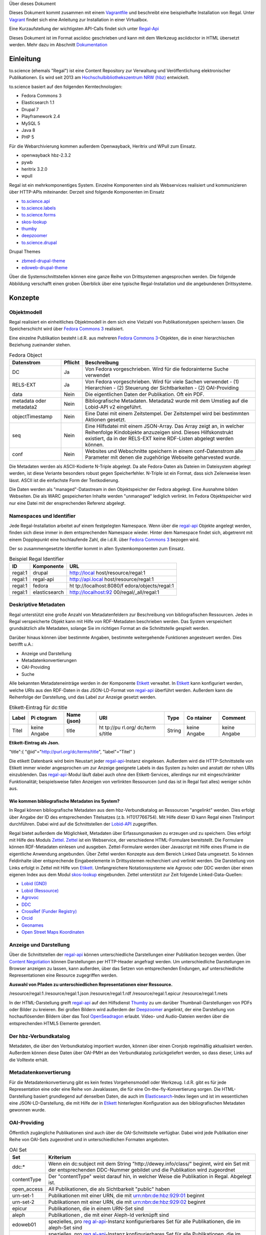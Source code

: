 Über dieses Dokument

Dieses Dokument kommt zusammen mit einem
`Vagrantfile <https://github.com/hbz/to.science/tree/master/vagrant/ubuntu-14.04>`__
und beschreibt eine beispielhafte Installation von Regal. Unter
`Vagrant <#_vagrant>`__ findet sich eine Anleitung zur Installation in
einer Virtualbox.

Eine Kurzaufstellung der wichtigsten API-Calls findet sich unter
`Regal-Api <./api.html>`__

Dieses Dokument ist im Format asciidoc geschrieben und kann mit dem
Werkzeug asciidoctor in HTML übersetzt werden. Mehr dazu im Abschnitt
`Dokumentation <#_dokumentation>`__

.. __einleitung:

Einleitung
==========

to.science (ehemals "Regal") ist eine Content Repository zur Verwaltung
und Veröffentlichung elektronischer Publikationen. Es wird seit 2013 am
`Hochschulbibliothekszentrum NRW (hbz) <https://hbz-nrw.de>`__
entwickelt.

to.science basiert auf den folgenden Kerntechnologien:

-  Fedora Commons 3

-  Elasticsearch 1.1

-  Drupal 7

-  Playframework 2.4

-  MySQL 5

-  Java 8

-  PHP 5

Für die Webarchivierung kommen außerdem Openwayback, Heritrix und WPull
zum Einsatz.

-  openwayback hbz-2.3.2

-  pywb

-  heritrix 3.2.0

-  wpull

Regal ist ein mehrkomponentiges System. Einzelne Komponenten sind als
Webservices realisiert und kommunizieren über HTTP-APIs miteinander.
Derzeit sind folgende Komponenten im Einsatz

-  `to.science.api <https://github.com/hbz/to.science.api>`__

-  `to.science.labels <https://github.com/hbz/to.science.labels>`__

-  `to.science.forms <https://github.com/hbz/to.science.forms>`__

-  `skos-lookup <https://github.com/hbz/skos-lookup>`__

-  `thumby <https://github.com/hbz/thumby>`__

-  `deepzoomer <https://github.com/hbz/DeepZoomService>`__

-  `to.science.drupal <https://github.com/hbz/to.science.drupal>`__

Drupal Themes

-  `zbmed-drupal-theme <https://github.com/edoweb/zbmed-drupal-theme>`__

-  `edoweb-drupal-theme <https://github.com/edoweb/edoweb-drupal-theme>`__

Über die Systemschnittstellen können eine ganze Reihe von Drittsystemen
angesprochen werden. Die folgende Abbildung verschafft einen groben
Überblick über eine typische Regal-Installation und die angebundenen
Drittsysteme.

.. figure:: ./resources/images/regal-arch-4.jpeg
   :alt: Typische Regal-Installation mit Drupal Frontend,
   Backendkomponenten und angebundenen Drittsytemen

   Typische Regal-Installation mit Drupal Frontend, Backendkomponenten
   und angebundenen Drittsytemen

.. __konzepte:

Konzepte
========

.. __objektmodell:

Objektmodell
------------

Regal realisiert ein einheitliches Objektmodell in dem sich eine
Vielzahl von Publikationstypen speichern lassen. Die Speicherschicht
wird über `Fedora Commons 3 <#_fedora_commons_3>`__ realisiert.

Eine einzelne Publikation besteht i.d.R. aus mehreren `Fedora Commons
3 <#_fedora_commons_3>`__-Objekten, die in einer hierarchischen
Beziehung zueinander stehen.

.. table:: Fedora Object

   +-----------------------+-----------------------+-----------------------+
   | Datenstrom            | Pflicht               | Beschreibung          |
   +=======================+=======================+=======================+
   | DC                    | Ja                    | Von Fedora            |
   |                       |                       | vorgeschrieben. Wird  |
   |                       |                       | für die fedorainterne |
   |                       |                       | Suche verwendet       |
   +-----------------------+-----------------------+-----------------------+
   | RELS-EXT              | Ja                    | Von Fedora            |
   |                       |                       | vorgeschrieben. Wird  |
   |                       |                       | für viele Sachen      |
   |                       |                       | verwendet - (1)       |
   |                       |                       | Hierarchien - (2)     |
   |                       |                       | Steuerung der         |
   |                       |                       | Sichtbarkeiten - (2)  |
   |                       |                       | OAI-Providing         |
   +-----------------------+-----------------------+-----------------------+
   | data                  | Nein                  | Die eigentlichen      |
   |                       |                       | Daten der             |
   |                       |                       | Publikation. Oft ein  |
   |                       |                       | PDF.                  |
   +-----------------------+-----------------------+-----------------------+
   | metadata oder         | Nein                  | Bibliografische       |
   | metadata2             |                       | Metadaten. Metadata2  |
   |                       |                       | wurde mit dem Umstieg |
   |                       |                       | auf die Lobid-API v2  |
   |                       |                       | eingeführt.           |
   +-----------------------+-----------------------+-----------------------+
   | objectTimestamp       | Nein                  | Eine Datei mit einem  |
   |                       |                       | Zeitstempel. Der      |
   |                       |                       | Zeitstempel wird bei  |
   |                       |                       | bestimmten Aktionen   |
   |                       |                       | gesetzt.              |
   +-----------------------+-----------------------+-----------------------+
   | seq                   | Nein                  | Eine Hilfsdatei mit   |
   |                       |                       | einem JSON-Array. Das |
   |                       |                       | Array zeigt an, in    |
   |                       |                       | welcher Reihenfolge   |
   |                       |                       | Kindobjekte           |
   |                       |                       | anzuzeigen sind.      |
   |                       |                       | Dieses Hilfskonstrukt |
   |                       |                       | existiert, da in der  |
   |                       |                       | RELS-EXT keine        |
   |                       |                       | RDF-Listen abgelegt   |
   |                       |                       | werden können.        |
   +-----------------------+-----------------------+-----------------------+
   | conf                  | Nein                  | Websites und          |
   |                       |                       | Webschnitte speichern |
   |                       |                       | in einem              |
   |                       |                       | conf-Datenstrom alle  |
   |                       |                       | Parameter mit denen   |
   |                       |                       | die zugehörige        |
   |                       |                       | Webseite geharvested  |
   |                       |                       | wurde.                |
   +-----------------------+-----------------------+-----------------------+

Die Metadaten werden als ASCII-Kodierte N-Triple abgelegt. Da alle
Fedora-Daten als Dateien im Dateisystem abgelegt werden, ist diese
Veriante besonders robust gegen Speicherfehler. N-Triple ist ein Format,
dass sich Zeilenweise lesen lässt. ASCII ist die einfachste Form der
Textkodierung.

Die Daten werden als "managed"-Datastream in den Objektspeicher der
Fedora abgelegt. Eine Ausnahme bilden Webseiten. Die als WARC
gespeicherten Inhalte werden "unmanaged" lediglich verlinkt. Im Fedora
Objektspeicher wird nur eine Datei mit der ensprechenden Referenz
abgelegt.

.. __namespaces_und_identifier:

Namespaces und Identifier
-------------------------

Jede Regal-Installation arbeitet auf einem festgelegten Namespace. Wenn
über die `regal-api <#_regal_api_2>`__ Objekte angelegt werden, finden
sich diese immer in dem entsprechenden Namespace wieder. Hinter dem
Namespace findet sich, abgetrennt mit einem Dopplepunkt eine
hochlaufende Zahl, die i.d.R. über `Fedora Commons
3 <#_fedora_commons_3>`__ bezogen wird.

Der so zusammengesetzte Identifier kommt in allen Systemkomponenten zum
Einsatz.

.. table:: Beispiel Regal Identifier

   +-----------------------+-----------------------+-----------------------+
   | ID                    | Komponente            | URL                   |
   +=======================+=======================+=======================+
   | regal:1               | drupal                | http://local          |
   |                       |                       | host/resource/regal:1 |
   +-----------------------+-----------------------+-----------------------+
   | regal:1               | regal-api             | http://api.local      |
   |                       |                       | host/resource/regal:1 |
   +-----------------------+-----------------------+-----------------------+
   | regal:1               | fedora                | ht                    |
   |                       |                       | tp://localhost:8080/f |
   |                       |                       | edora/objects/regal:1 |
   +-----------------------+-----------------------+-----------------------+
   | regal:1               | elasticsearch         | http://localhost:92   |
   |                       |                       | 00/regal/_all/regal:1 |
   +-----------------------+-----------------------+-----------------------+

.. __deskriptive_metadaten:

Deskriptive Metadaten
---------------------

Regal unterstützt eine große Anzahl von Metadatenfeldern zur
Beschreibung von bibliografischen Ressourcen. Jedes in Regal
verspeicherte Objekt kann mit Hilfe von RDF-Metadaten beschrieben
werden. Das System verspeichert grundsätzlich alle Metadaten, solange
Sie im richtigen Format an die Schnittstelle gespielt werden.

Darüber hinaus können über bestimmte Angaben, bestimmte weitergehende
Funktionen angesteuert werden. Dies betrifft u.A.:

-  Anzeige und Darstellung

-  Metadatenkonvertierungen

-  OAI-Providing

-  Suche

Alle bekannten Metadateneinträge werden in der Komponente
`Etikett <#_etikett>`__ verwaltet. In `Etikett <#_etikett>`__ kann
konfiguriert werden, welche URIs aus den RDF-Daten in das JSON-LD-Format
von `regal-api <#_regal_api_2>`__ überführt werden. Außerdem kann die
Reihenfolge der Darstellung, und das Label zur Anzeige gesetzt werden.

.. table:: Etikett-Eintrag für dc:title

   +---------+---------+---------+---------+---------+---------+---------+
   | Label   | Pi      | Name    | URI     | Type    | Co      | Comment |
   |         | ctogram | (json)  |         |         | ntainer |         |
   +=========+=========+=========+=========+=========+=========+=========+
   | Titel   | keine   | title   | ht      | String  | keine   | keine   |
   |         | Angabe  |         | tp://pu |         | Angabe  | Angabe  |
   |         |         |         | rl.org/ |         |         |         |
   |         |         |         | dc/term |         |         |         |
   |         |         |         | s/title |         |         |         |
   +---------+---------+---------+---------+---------+---------+---------+

**Etikett-Eintrag als Json.**

"title":{ "@id"="http://purl.org/dc/terms/title", "label"="Titel" }

Die etikett Datenbank wird beim Neustart jeder
`regal-api <#_regal_api_2>`__-Instanz eingelesen. Außerdem wird die
HTTP-Schnittstelle von Etikett immer wieder angesprochen um zur Anzeige
geeignete Labels in das System zu holen und anstatt der rohen URIs
einzublenden. Das `regal-api <#_regal_api_2>`__-Modul läuft dabei auch
ohne den Etikett-Services, allerdings nur mit eingeschränkter
Funktionalität; beispielsweise fallen Anzeigen von verlinkten Ressourcen
(und das ist in Regal fast alles) weniger schön aus.

.. __wie_kommen_bibliografische_metadaten_ins_system:

Wie kommen bibliografische Metadaten ins System?
~~~~~~~~~~~~~~~~~~~~~~~~~~~~~~~~~~~~~~~~~~~~~~~~

In Regal können bibliografische Metadaten aus dem hbz-Verbundkatalog an
Ressourcen "angelinkt" werden. Dies erfolgt über Angabe der ID des
entsprechenden Titelsatzes (z.b. HT017766754). Mit Hilfe dieser ID kann
Regal einen Titelimport durchführen. Dabei wird auf die Schnittstellen
der `Lobid-API <https://lobid.org>`__ zugegriffen.

Regal bietet außerdem die Möglichkeit, Metadaten über Erfassungsmasken
zu erzeugen und zu speichern. Dies erfolgt mit Hilfe des Moduls
`Zettel <#_zettel>`__. `Zettel <#_zettel>`__ ist ein Webservice, der
verschiedene HTML-Formulare bereitstellt. Die Formulare können
RDF-Metadaten einlesen und ausgeben. Zettel-Formulare werden über
Javascript mit Hilfe eines IFrame in die eigentliche Anwendung
angebunden. Über Zettel werden Konzepte aus dem Bereich Linked Data
umgesetzt. So können Feldinhalte über entsprechende Eingabeelemente in
Drittsystemen recherchiert und verlinkt werden. Die Darstellung von
Links erfolgt in Zettel mit Hilfe von `Etikett <#_etikett>`__.
Umfangreichere Notationssysteme wie Agrovoc oder DDC werden über einen
eigenen Index aus dem Modul `skos-lookup <#_skos_lookup>`__ eingebunden.
Zettel unterstützt zur Zeit folgende Linked-Data-Quellen:

-  `Lobid (GND) <https://lobid.org/gnd>`__

-  `Lobid (Ressource) <https://lobid.org/resources>`__

-  `Agrovoc <http://aims.fao.org/vest-registry/vocabularies/agrovoc>`__

-  `DDC <https://www.oclc.org/en/dewey.html>`__

-  `CrossRef (Funder
   Registry) <https://www.crossref.org/services/funder-registry/>`__

-  `Orcid <https://orcid.org/>`__

-  `Geonames <https://www.geonames.org/>`__

-  `Open Street Maps Koordinaten <https://www.openstreetmap.org>`__

.. __anzeige_und_darstellung:

Anzeige und Darstellung
-----------------------

Über die Schnittstellen der `regal-api <#_regal_api_2>`__ können
unterschiedliche Darstellungen einer Publikation bezogen werden. Über
`Content
Negotiation <https://de.wikipedia.org/wiki/Content_Negotiation>`__
können Darstellungen per HTTP-Header angefragt werden. Um
unterschiedliche Darstellungen im Browser anzeigen zu lassen, kann
außerden, über das Setzen von entsprechenden Endungen, auf
unterschiedliche Representationen eine Resource zugegriffen werden.

**Auswahl von Pfaden zu unterschiedlichen Representationen einer
Ressource.**

/resource/regal:1 /resource/regal:1.json /resource/regal:1.rdf
/resource/regal:1.epicur /resource/regal:1.mets

In der HTML-Darstellung greift `regal-api <#_regal_api_2>`__ auf den
Hilfsdienst `Thumby <#_thumby>`__ zu um darüber Thumbnail-Darstellungen
von PDFs oder Bilder zu kreieren. Bei großen Bildern wird außerdem der
`Deepzoomer <#_deepzoomer>`__ angelinkt, der eine Darstellung von
hochauflösenden Bildern über das Tool
`OpenSeadragon <https://openseadragon.github.io/>`__ erlaubt. Video- und
Audio-Dateien werden über die entsprechenden HTML5 Elemente gerendert.

.. __der_hbz_verbundkatalog:

Der hbz-Verbundkatalog
----------------------

Metadaten, die über den Verbundkatalog importiert wurden, können über
einen Cronjob regelmäßig aktualisiert werden. Außerdem können diese
Daten über OAI-PMH an den Verbundkatalog zurückgeliefert werden, so dass
dieser, Links auf die Volltexte erhält.

.. __metadatenkonvertierung:

Metadatenkonvertierung
----------------------

Für die Metadatenkonvertierung gibt es kein festes Vorgehensmodell oder
Werkzeug. I.d.R. gibt es für jede Representation eine oder eine Reihe
von Javaklassen, die für eine On-the-fly-Konvertierung sorgen. Die
HTML-Darstellung basiert grundlegend auf denselben Daten, die auch im
`Elasticsearch <https://www.elastic.co/guide/index.html>`__-Index liegen
und ist im wesentlichen eine JSON-LD-Darstellung, die mit Hilfe der in
`Etikett <#_etikett>`__ hinterlegten Konfiguration aus den
bibliografischen Metadaten gewonnen wurde.

.. __oai_providing:

OAI-Providing
-------------

Öffentlich zugängliche Publikationen sind auch über die
OAI-Schnittstelle verfügbar. Dabei wird jede Publikation einer Reihe von
OAI-Sets zugeordnet und in unterschiedlichen Formaten angeboten.

.. table:: OAI Set

   +-----------------------------------+-----------------------------------+
   | Set                               | Kriterium                         |
   +===================================+===================================+
   | ddc:\*                            | Wenn ein dc:subject mit dem       |
   |                                   | String "http://dewey.info/class/" |
   |                                   | beginnt, wird ein Set mit der     |
   |                                   | entsprechenden DDC-Nummer         |
   |                                   | gebildet und die Publikation wird |
   |                                   | zugeordnet                        |
   +-----------------------------------+-----------------------------------+
   | contentType                       | Der "contentType" weist darauf    |
   |                                   | hin, in welcher Weise die         |
   |                                   | Publikation in Regal. Abgelegt    |
   |                                   | ist.                              |
   +-----------------------------------+-----------------------------------+
   | open_access                       | All Publikationen, die als        |
   |                                   | Sichtbarkeit "public" haben       |
   +-----------------------------------+-----------------------------------+
   | urn-set-1                         | Publikationen mit einer URN, die  |
   |                                   | mit urn:nbn:de:hbz:929:01 beginnt |
   +-----------------------------------+-----------------------------------+
   | urn-set-2                         | Publikationen mit einer URN, die  |
   |                                   | mit urn:nbn:de:hbz:929:02 beginnt |
   +-----------------------------------+-----------------------------------+
   | epicur                            | Publikationen, die in einem       |
   |                                   | URN-Set sind                      |
   +-----------------------------------+-----------------------------------+
   | aleph                             | Publikationen , die mit einer     |
   |                                   | Aleph-Id verknüpft sind           |
   +-----------------------------------+-----------------------------------+
   | edoweb01                          | spezielles, pro                   |
   |                                   | `reg                              |
   |                                   | al-api <#_regal_api_2>`__-Instanz |
   |                                   | konfigurierbares Set für alle     |
   |                                   | Publikationen, die im aleph-Set   |
   |                                   | sind                              |
   +-----------------------------------+-----------------------------------+
   | ellinet01                         | spezielles, pro                   |
   |                                   | `reg                              |
   |                                   | al-api <#_regal_api_2>`__-Instanz |
   |                                   | konfigurierbares Set für alle     |
   |                                   | Publikationen, die im aleph-Set   |
   |                                   | sind                              |
   +-----------------------------------+-----------------------------------+

.. table:: OAI Metadatenformat

   +-----------------------------------+-----------------------------------+
   | Format                            | Kriterium                         |
   +===================================+===================================+
   | oai_dc                            | Alle öffentlich sichtbaren        |
   |                                   | Objekte, die als bestimmte        |
   |                                   | ContentTypes angelegt wurden.     |
   +-----------------------------------+-----------------------------------+
   | epicur                            | Alle Objekte, die eine URN haben  |
   +-----------------------------------+-----------------------------------+
   | aleph                             | Alle Objekte, die einen           |
   |                                   | persistenten Identifier haben     |
   +-----------------------------------+-----------------------------------+
   | mets                              | Wie oai_dc                        |
   +-----------------------------------+-----------------------------------+
   | rdf                               | Wie oai_dc                        |
   +-----------------------------------+-----------------------------------+
   | wgl                               | Format für LeibnizOpen. Alle      |
   |                                   | Objekte die über das Feld         |
   |                                   | "collectionOne" einer Institution |
   |                                   | zugeordnet wurden und über den    |
   |                                   | ContentType "article"             |
   |                                   | eingeliefert wurden.              |
   +-----------------------------------+-----------------------------------+

.. __suche:

Suche
-----

Der Elasticsearch-Index wird mit Hilfe einer JSON-LD Konvertierung
befüllt. Die Konvertierung basiert im wesentlichen auf den
bibliografischen Metadaten der einzelnen Ressourcen und wir mit Hilfe
der in `Etikett <#_etikett>`__ hinterlegten Konfiguration erzeugt.

.. __zugriffsberechtigungen_und_sichtbarkeiten:

Zugriffsberechtigungen und Sichtbarkeiten
-----------------------------------------

Regal setzt ein rollenbasiertes Konzept zur Steuerung von
Zugriffsberechtigungen um. Eine besondere Bedeutung kommt dem lesenden
Zugriff auf Ressourcen zu. Einzelne Ressourcen können in ihrer
Sichtbarkeit so eingeschränkt werden, dass nur mit den Rechten einer
bestimmten Rolle lesend zugegriffen werden kann. Dabei kann der Zugriff
auf Metadaten und Daten separat gesteuert werden.

.. figure:: ./resources/images/accessControl.png
   :alt: Screenshot zur Verdeutlichung von Sichtbarkeiten in Regal

   Screenshot zur Verdeutlichung von Sichtbarkeiten in Regal

Die Konfiguration hat Auswirkungen auf die Sichtbarkeit einer
Publikation in den unterschiedlichen Systemteilen. Die folgende Tabelle
veranschaulicht den derzeitigen Stand der Implementierung.

.. __sichtbarkeiten_operationen_rollen:

Sichtbarkeiten, Operationen, Rollen
~~~~~~~~~~~~~~~~~~~~~~~~~~~~~~~~~~~

.. table:: **Schreibender** Zugriff auf Daten und Metadaten

   +-----------------------------------+-----------------------------------+
   | Rolle                             | Art der Aktion                    |
   +-----------------------------------+-----------------------------------+
   | ADMIN                             | Darf alle Aktionen durchführen.   |
   |                                   | Auch Bulk-Aktionen und "Purges"   |
   +-----------------------------------+-----------------------------------+
   | EDITOR                            | Darf Objekte anlegen, löschen,    |
   |                                   | Sichtbarkeiten ändern, etc.       |
   +-----------------------------------+-----------------------------------+

.. table:: **Lesender** Zugriff auf Metadaten

   +-----------------------------------+-----------------------------------+
   | Sichtbarkeit                      | Rolle                             |
   +===================================+===================================+
   | public                            | GUEST,READ                        |
   |                                   | ER,SUBSCRIBER,REMOTE,ADMIN,EDITOR |
   +-----------------------------------+-----------------------------------+
   | private                           | ADMIN,EDITOR                      |
   +-----------------------------------+-----------------------------------+

.. table:: **Lesender** Zugriff auf Daten

   +-----------------------------------+-----------------------------------+
   | Sichtbarkeit                      | Rolle                             |
   +===================================+===================================+
   | public                            | GUEST,READ                        |
   |                                   | ER,SUBSCRIBER,REMOTE,ADMIN,EDITOR |
   +-----------------------------------+-----------------------------------+
   | restricted                        | READ                              |
   |                                   | ER,SUBSCRIBER,REMOTE,ADMIN,EDITOR |
   +-----------------------------------+-----------------------------------+
   | remote                            | READ                              |
   |                                   | ER,SUBSCRIBER,REMOTE,ADMIN,EDITOR |
   +-----------------------------------+-----------------------------------+
   | single                            | SUBSCRIBER,ADMIN,EDITOR           |
   +-----------------------------------+-----------------------------------+
   | private                           | ADMIN,EDITOR                      |
   +-----------------------------------+-----------------------------------+

.. __benutzerverwaltung:

Benutzerverwaltung
------------------

Die Benutzerverwaltung von Regal findet innerhalb von Drupal statt. Zwar
können auch in der `regal-api <#_regal_api_2>`__ Benutzer angelegt
werden, jedoch ist die Implementierung in diesem Bereich erst
rudimentär.

.. __drupal:

Drupal
~~~~~~

Benutzer in Drupal können über das Modul
`regal-drupal <#_regal_drupal>`__ unterschiedlichen Rollen zugewiesen
werden. Die Authorisierung erfolgt passwortbasiert. Alle Drupal-Benutzer
greifen über einen vorkonfigurierten Accessor auf die
`regal-api <#_regal_api_2>`__ zu. Alle Zugriffe erfolgen verschlüsselt
unter Angabe eines Passwortes. Die Rolle mit deren Berechtigungen
zugegriffen wird, wird dabei in `regal-drupal <#_regal_drupal>`__
gesetzt. Die Drupal-BenutzerId wird als Metadatum in Form eines
proprietären HTTP-Headers mit an `regal-api <#_regal_api_2>`__
geliefert.

.. __regal_api:

Regal-Api
~~~~~~~~~

Auch in regal-api können Api-Benutzer angelegt werden. Zur
Benutzerverwaltung wird eine MySQL-Datenbank eingesetzt, in der die
Passworte der Nutzer abgelegt sind.

.. __ansichten:

Ansichten
---------

Um Daten, die in `regal-api <#_regal_api_2>`__ abgelegt wurden zur
Anzeige zu bringen sind i.d.R. mehrere Schritte nötig. Die genaue
Vorgehensweise ist davon abhängig, wo die Daten abgelegt werden (in
welchem Fedora Datenstrom). Grundsätzlich basiert die HTML-Darstellung
auf den Daten, die unter dem Format ``.json2`` einer Ressource abrufbar
sind und einen Eintrag in context.json haben.

::

   **Daten zur Ansicht bringen**

1. Eintrag des zugehörigen RDF-Properties in die entsprechende
   `Etikett <#_etikett>`__-Instanz, bzw. in die ``/conf/labels.json``.
   Der Eintrag muss einen Namen, ein Label und einen Datentyp haben.
   `regal-api <#_regal_api_2>`__ neu starten, bzw mit
   ``POST /context.json`` das neu Laden der Contexteinträge erzwingen.

2. Dies müsste reichen, um eine Standardanzeige in der HTML-Ausgabe zu
   erreichen

3. Wenn die Daten nicht erscheinen, sollte man überprüfen, ob sie unter
   dem Format ``.json2`` erscheinen. Wenn nicht, stellt sich die Frage,
   wo die Daten abgelegt werden. Komplett werden nur die Daten aus dem
   Fedora Datenstrom /metadata2 prozessiert. Befindet sich das Datum in
   z.B. im /RELS-EXT Datenstrom so muss es zunächst manuell unter
   ``helper.JsonMapper#getLd2()`` in das JSON-Objekt eingefügt werden.

4. Einige Felder werden auch ausgeblendet. Dies geschieht in
   `regal-api <#_regal_api_2>`__ unter ``/public/stylesheets/main.css``
   und in Drupal innerhalb der entsprechenden themes.

5. Um spezielle Anzeigen zu realisieren muss schließlich im
   HTML-Template angefasst werden, unter
   ``/app/views/tags/resourceView.scala.html`` .

Insgesamt läuft es also so: Alles was in `Etikett <#_etikett>`__
konfiguriert ist, wird auch ins JSON und damit ins HTML und in den
Suchindex übernommen. Dinge, die im HTML nicht benötigt werden, werden
über CSS wieder ausgeblendet.

.. __software:

Software
========

Die technische Dokumentation der HTTP-Schnittstelle findet sich unter
`API Doku <./api.html>`__

Nachfolgend sei eine Innenansicht der einzelnen Module aufgestellt. Die
Integration der Module erfolgt i.d.R. über HTTPs. Die Module werden über
entsprechende Einträge in der Apache-Konfiguration sichtbar gemacht. Es
handelt sich also um eine Webservice-Architektur, in der alle
Webservices über einen Apache-Webserver und entsprechende Einträge in
ihren Konfigurationsdateien miteinander verbunden werden.

.. figure:: ./resources/images/regal-dependencies.jpeg
   :alt: Regal Abhängigkeiten

   Regal Abhängigkeiten

.. __regal_api_2:

regal-api
---------

.. table:: Überblick

   +-----------------------------------+-----------------------------------+
   | Source                            | `regal-api <https:                |
   |                                   | //github.com/edoweb/regal-api>`__ |
   +-----------------------------------+-----------------------------------+
   | Technik                           | `Play                             |
   |                                   | 2.4                               |
   |                                   | .2 <https://www.playframework.com |
   |                                   | /documentation/2.4.x/JavaHome>`__ |
   +-----------------------------------+-----------------------------------+
   | Ports                             | 9000 / 9100                       |
   +-----------------------------------+-----------------------------------+
   | Verzeichnis                       | /opt/regal/apps/regal ,           |
   |                                   | /opr/regal/src/regal              |
   +-----------------------------------+-----------------------------------+
   | HTTP Pfad                         | /                                 |
   +-----------------------------------+-----------------------------------+

Mit regal-api werden alle grundlegenden Funktionen von Regal
bereitgestellt. Dies umfasst:

-  HTTP Schnittstelle

-  Sichtbarkeiten, Zugriffskontrolle, Rollen

-  Speicherung, Datenhaltung

-  Konvertierungen

-  Ansichten

-  Suche

-  Webarchivierung

Der Webservice ist auf Basis von `Play
2.4.2 <https://www.playframework.com/documentation/2.4.x/JavaHome>`__
realisiert und bietet eine reichhaltig HTTP-API zur Verwaltung von
elektronischen Publikationen an. Die `regal-api <#_regal_api_2>`__
operiert auf `Fedora Commons 3 <#_fedora_commons_3>`__,
`MySql <#_mysql>`__ und `Elasticsearch 1.1 <#_elasticsearch_1_1>`__.
Über die API werden auch Funktionalitäten von `Etikett <#_etikett>`__,
`Thumby <#_thumby>`__, `Zettel <#_zettel>`__ und
`Deepzoomer <#_deepzoomer>`__ angesprochen. Für die Webarchivierung
werden `heritrix <#_heritrix>`__, `wpull <#_wpull>`__ und
`openwayback <#_openwayback>`__ angebunden.

.. __konfiguration:

Konfiguration
~~~~~~~~~~~~~

.. table:: Dateien im /conf Verzeichnis

   +-----------------------------------+-----------------------------------+
   | Datei                             | Beschreibung                      |
   +===================================+===================================+
   | **aggregations.conf**             | Diese Datei wird verwendet um die |
   |                                   | Schnittstelle ``/browse`` zu      |
   |                                   | konfigurieren. Die Einträg im     |
   |                                   | Object "aggs" können direkt über  |
   |                                   | die ``/browse`` Schnittstelle     |
   |                                   | angesprochen werden. Mit Hilfe    |
   |                                   | des Elasticsearch-Indexes wird    |
   |                                   | dann eine entsprechende Antwort   |
   |                                   | generiert. Beispiel:              |
   |                                   | ``/browse/rdftype`` liefert eine  |
   |                                   | Liste mit allen                   |
   |                                   | Publikationstypen, die im Index   |
   |                                   | vorhanden sind.                   |
   +-----------------------------------+-----------------------------------+
   | **application.conf.tmpl**         | Eine template Datei für die       |
   |                                   | Hauptkonfiguration von            |
   |                                   | `regal-api <#_regal_api_2>`__.    |
   |                                   | Diese Datei sollte zur lokalen    |
   |                                   | Verwendung einmal nach            |
   |                                   | application.conf kopiert werden.  |
   |                                   | In der Datei sind alle Passwörter |
   |                                   | auf *admin* gesetzt.              |
   +-----------------------------------+-----------------------------------+
   | crawler-beans.cxml                | Die Datei wird verwendet, wenn im |
   |                                   | Webarchivierungsmodul eine neue   |
   |                                   | Konfiguration für eine Webseite   |
   |                                   | angelegt wird.                    |
   +-----------------------------------+-----------------------------------+
   | ehcache.xml                       | die Konfiguration der Ehcache     |
   |                                   | Komponente                        |
   +-----------------------------------+-----------------------------------+
   | fedora-users.xml                  | deprecated - Zur Löschung         |
   |                                   | vorgeschlagen                     |
   +-----------------------------------+-----------------------------------+
   | hbz_edoweb_url.txt                | deprecated - Zur Löschung         |
   |                                   | vorgeschlagen                     |
   +-----------------------------------+-----------------------------------+
   | html.html                         | deprecated - Zur Löschung         |
   |                                   | vorgeschlagen                     |
   +-----------------------------------+-----------------------------------+
   | install.properties                | deprecated - Zur Löschung         |
   |                                   | vorgeschlagen                     |
   +-----------------------------------+-----------------------------------+
   | labels-edoweb.de                  | Labels für eine bestimmt          |
   |                                   | Regal-Instanz                     |
   +-----------------------------------+-----------------------------------+
   | labels-for                        | deprecated - Zur Löschung         |
   | -proceeding-and-researchData.json | vorgeschlagen                     |
   +-----------------------------------+-----------------------------------+
   | labels-lobid.json                 | deprecated - Zur Löschung         |
   |                                   | vorgeschlagen                     |
   +-----------------------------------+-----------------------------------+
   | labels-publisso.de                | Labels für eine bestimmte         |
   |                                   | Regal-Instanz                     |
   +-----------------------------------+-----------------------------------+
   | **labels.json**                   | Eine sinnvolle                    |
   |                                   | Startkonfiguration. Die Datei     |
   |                                   | wurde mit `Etikett <#_etikett>`__ |
   |                                   | erzeugt. Beim Start von           |
   |                                   | `regal-api <#_regal_api_2>`__     |
   |                                   | wird zunächst versucht eine       |
   |                                   | ähnliche Konfiguration direkt von |
   |                                   | einer laufenden                   |
   |                                   | `Etikett <#_etikett>`__-Instanz   |
   |                                   | zu holen. Wenn dies nicht klappt, |
   |                                   | wird auf die labels.json          |
   |                                   | zurückgegriffen.                  |
   +-----------------------------------+-----------------------------------+
   | list.html                         | deprecated - Zur Löschung         |
   |                                   | vorgeschlagen                     |
   +-----------------------------------+-----------------------------------+
   | logback.developer.xml             | Eine logging Konfiguration. Ich   |
   |                                   | kopiere die immer nach            |
   |                                   | logback.developer.js.xml (in      |
   |                                   | .gitignore) und trage sie dann in |
   |                                   | die application.conf ein. Auf     |
   |                                   | diese Weise kann ich an Loglevels |
   |                                   | herumkonfigurieren ohne das in    |
   |                                   | diese Änderungen in die           |
   |                                   | Versionsverwaltung spielen zu     |
   |                                   | müssen.                           |
   +-----------------------------------+-----------------------------------+
   | logback.xml                       | Konfiguration des Loggers. Diese  |
   |                                   | Datei ist in application.conf     |
   |                                   | eingetragen.                      |
   +-----------------------------------+-----------------------------------+
   | mab                               | Eine template-Datei zur           |
   | xml-string-template-on-record.xml | Generierung von MAB-Ausgaben.     |
   +-----------------------------------+-----------------------------------+
   | mail.properties                   | Konfiguration zur Versendung von  |
   |                                   | Mails. Standardmäßig schickt die  |
   |                                   | Applikation eine Mail, sobald sie |
   |                                   | im Production-Mode neu gestartet  |
   |                                   | wurde. Auch der Umzugsservice im  |
   |                                   | Webarchivierungsmodul verschickt  |
   |                                   | Mails.                            |
   +-----------------------------------+-----------------------------------+
   | nwbib-spatial.ttl                 | deprecated - Zur Löschung         |
   |                                   | vorgeschlagen                     |
   +-----------------------------------+-----------------------------------+
   | nwbib.ttl                         | deprecated - Zur Löschung         |
   |                                   | vorgeschlagen                     |
   +-----------------------------------+-----------------------------------+
   | **public-index-config.json**      | Konfiguration des                 |
   |                                   | Elasticsearch-Indexes. Da in dem  |
   |                                   | Index vorallem Metadaten liegen,  |
   |                                   | soll fast nicht tokenisiert       |
   |                                   | werden.                           |
   +-----------------------------------+-----------------------------------+
   | **routes**                        | Hier sind alle HTTP-Pfade         |
   |                                   | übersichtlich aufgeführt.         |
   +-----------------------------------+-----------------------------------+
   | scm-info.sh                       | Diese Datei kann man unter Linux  |
   |                                   | in die profile-Konfiguration      |
   |                                   | seines Benutzers einbinden. Dann  |
   |                                   | erhält man im Terminal farbige    |
   |                                   | Angabgen zu Git-Branches,etc.     |
   +-----------------------------------+-----------------------------------+
   | start-regal.sh                    | deprecated - Zur Löschung         |
   |                                   | vorgeschlagen                     |
   +-----------------------------------+-----------------------------------+
   | tomcat-users.xml                  | deprecated - Zur Löschung         |
   |                                   | vorgeschlagen                     |
   +-----------------------------------+-----------------------------------+
   | unescothes.ttl                    | deprecated - Zur Löschung         |
   |                                   | vorgeschlagen                     |
   +-----------------------------------+-----------------------------------+
   | wglcontributor.csv                | deprecated - Zur Löschung         |
   |                                   | vorgeschlagen                     |
   +-----------------------------------+-----------------------------------+

.. __die_applikation:

Die Applikation
~~~~~~~~~~~~~~~

.. table:: Das /app Verzeichnis

   +-----------------------------------+-----------------------------------+
   | Package                           | Beschreibung                      |
   +===================================+===================================+
   | default package                   | Hier befindet sich die Datei      |
   |                                   | Global, die in `Play              |
   |                                   | 2                                 |
   |                                   | .4 <https://www.playframework.com |
   |                                   | /documentation/2.4.x/JavaHome>`__ |
   |                                   | noch eine große Rolle spielt. In  |
   |                                   | der Datei können zum Beispiel     |
   |                                   | Aktionen vor dem Start der        |
   |                                   | Applikation erfolgen, auch können |
   |                                   | hier HTTP-Requests mit geloggt    |
   |                                   | werden. Bestimmte Aktionen werden |
   |                                   | nur im Production-Mode            |
   |                                   | ausgeführt, d.h. nur wenn die     |
   |                                   | Applikation mit ``start``         |
   |                                   | gestartet wurde oder über         |
   |                                   | ``dist`` ein entsprechendes       |
   |                                   | Binary erzeugt wurde.             |
   +-----------------------------------+-----------------------------------+
   | actions                           | Hier sind Funktionen versammelt,  |
   |                                   | die meist unmittelbar aus den     |
   |                                   | Controller-Klassen aufgerufen     |
   |                                   | werden.                           |
   +-----------------------------------+-----------------------------------+
   | archive.fedora                    | Ein Reihe von Dateien, über die   |
   |                                   | Zugriffe auf `Fedora Commons      |
   |                                   | 3 <#_fedora_commons_3>`__         |
   |                                   | organisiert werden. Hier finden   |
   |                                   | sich auch einige Hilfsklassen     |
   |                                   | (``Utils``). Das FedoraInterface  |
   |                                   | zeigt an, welche Aktionen auf der |
   |                                   | Fedora ausgeführt werden. Der     |
   |                                   | Code in diesem Paket gehört mit   |
   |                                   | zu dem ältesten Code im gesamten  |
   |                                   | Regal-Projekt.                    |
   +-----------------------------------+-----------------------------------+
   | archive.search                    | Zugriff auf die Elasticsearch     |
   +-----------------------------------+-----------------------------------+
   | authenticate                      | Regal verwendet Basic-Auth zur    |
   |                                   | Authentifizierung. Um die         |
   |                                   | entsprechenden Aufrufe in den     |
   |                                   | Controllern zu Schützen wird eine |
   |                                   | Annotation ``@BasicAuth``         |
   |                                   | verwendet. Diese findet sich      |
   |                                   | hier. Die Annotation selbst       |
   |                                   | bewirkt, dass jeder               |
   |                                   | Controller-Aufruf durch die       |
   |                                   | Methode ``basicAuth`` der Klasse  |
   |                                   | ``BasicAuthAction.java`` läuft.   |
   |                                   | Ziel dieser Prozedur ist es, dem  |
   |                                   | aktuellen Zugriff die             |
   |                                   | Berechtigungen einer bestimmten   |
   |                                   | Rolle zuzuordnen.                 |
   +-----------------------------------+-----------------------------------+
   | controllers                       | Der Code, der in diesen Klassen   |
   |                                   | organisiert ist, wird bei den     |
   |                                   | entsprechenden HTTP-Aufrufen      |
   |                                   | ausgeführt. In der                |
   |                                   | ``/conf/routes`` Datei kann man   |
   |                                   | sehen, welcher HTTP-Aufruf,       |
   |                                   | welchen Methoden-Aufruf zur Folge |
   |                                   | hat. Die Controller-Klassen sind  |
   |                                   | i.d.R. von der Klasse             |
   |                                   | MyController abgeleitet, die      |
   |                                   | Hilfsfunktionen bereitstellt,     |
   |                                   | aber auch Funktionen zur          |
   |                                   | Überprüfung von Zugriffsrechten.  |
   |                                   | Die Überprüfung von               |
   |                                   | Zugriffsrechten erfolgt durch     |
   |                                   | eingebettet Calls und wird über   |
   |                                   | die internen Klassen von          |
   |                                   | MyController realisiert.          |
   |                                   | Beispiel: Die Funktion            |
   |                                   | ``listNodes`` in der Klasse       |
   |                                   | ``controllers.Resource`` ruft     |
   |                                   | ihre Prozeduren eingebettet in    |
   |                                   | eine Funktion der Klasse          |
   |                                   | ``ListAction`` auf. Die Klasse    |
   |                                   | ``ListAction`` ist in             |
   |                                   | ``MyController`` implementiert    |
   |                                   | und überprüft, ob der Aufruf mit  |
   |                                   | der nötigen Berechtigung          |
   |                                   | erfolgte. Vgl.                    |
   |                                   | `Zugriffsberechtigungen und       |
   |                                   | Sichtbarkeiten <#_zugriffsbere    |
   |                                   | chtigungen_und_sichtbarkeiten>`__ |
   +-----------------------------------+-----------------------------------+
   | converter.mab                     | Diese Datei realisiert das        |
   |                                   | OAI-Providing von MAB-Daten.      |
   |                                   | Ursprünglich war geplant,         |
   |                                   | wesentlich umfangreichere         |
   |                                   | MAB-Datensätze an den             |
   |                                   | Verbundkatalog zu liefern. Daher  |
   |                                   | wird hier mit einer eigenen       |
   |                                   | Template-Engine gearbeitet, etc.  |
   |                                   | Ein lustiges Produkt in diesem    |
   |                                   | Kontext ist auch die Klasse       |
   |                                   | ``models.MabRecord``.             |
   +-----------------------------------+-----------------------------------+
   | de.hbz.lobid.helper               | Der hier befindliche Code kommt   |
   |                                   | ursprünglich aus einem anderen    |
   |                                   | Paket, wurde dann aber beim       |
   |                                   | Neuaufbau des Lobid 2             |
   |                                   | Datendienstes gemeinsam mit den   |
   |                                   | Kollegen weiterentwickelt und ist |
   |                                   | schließlich wieder hier gelandet. |
   |                                   | Mittlerweile ist die offizielle   |
   |                                   | JSON-LD-Library soweit            |
   |                                   | entwickelt, dass man die          |
   |                                   | Konvertierung auch darüber machen |
   |                                   | kann. Achja, denn dafür ist der   |
   |                                   | Code: Lobid N-Triples in schönes  |
   |                                   | JSON umzuformen, das dann auch in |
   |                                   | den Elasticsearch-Index kann.     |
   +-----------------------------------+-----------------------------------+
   | helper                            | Die mit Abstand wichtigste Klasse |
   |                                   | in diesem Package heißt           |
   |                                   | ``JsonMapper``. Hier wird das     |
   |                                   | JSON für Index und Ansichten      |
   |                                   | erzeugt.                          |
   +-----------------------------------+-----------------------------------+
   | helper.mail                       | Emails verschicken.               |
   +-----------------------------------+-----------------------------------+
   | helper.oai                        | Einige Klassen zur Regelung des   |
   |                                   | OAI-Providings. Der               |
   |                                   | ``OAIDispatcher`` analysiert, ob  |
   |                                   | und wie ein ``Node`` an die       |
   |                                   | OAI-Schnittstelle gelangt.        |
   +-----------------------------------+-----------------------------------+
   | models                            | Die wichtigste Klasse hier ist    |
   |                                   | ``Node`` über diese Klasse läuft  |
   |                                   | der Großteil des                  |
   |                                   | Datentransportes.                 |
   +-----------------------------------+-----------------------------------+
   | views                             | Templates in der Sprache          |
   |                                   | ``Twirl`` und einige              |
   |                                   | Java-Hilfsklassen.                |
   +-----------------------------------+-----------------------------------+
   | views.mediaViewers                | Ein paar Viewer, die über die     |
   |                                   | Hilfsklasse ``ViewerInfo`` in     |
   |                                   | ``tags.resourceView`` eingebunden |
   |                                   | werden können.                    |
   +-----------------------------------+-----------------------------------+
   | views.oai                         | Mit ``Twirl`` XML zu generieren   |
   |                                   | war keine gute Idee.              |
   +-----------------------------------+-----------------------------------+
   | views.tags                        | Hilfstemplates.                   |
   +-----------------------------------+-----------------------------------+

.. __etikett:

Etikett
-------

.. table:: Überblick

   +-----------------------------------+-----------------------------------+
   | Source                            | `etikett <h                       |
   |                                   | ttps://github.com/hbz/etikett>`__ |
   +-----------------------------------+-----------------------------------+
   | Technik                           | `Play Play                        |
   |                                   | 2.2                               |
   |                                   | .2 <https://www.playframework.com |
   |                                   | /documentation/2.2.x/JavaHome>`__ |
   +-----------------------------------+-----------------------------------+
   | Ports                             | 9002 / 9102                       |
   +-----------------------------------+-----------------------------------+
   | Verzeichnis                       | /opt/regal/apps/etikett ,         |
   |                                   | /opr/regal/src/etikett            |
   +-----------------------------------+-----------------------------------+
   | HTTP Pfad                         | /tools/etikett                    |
   +-----------------------------------+-----------------------------------+

Etikett ist eine einfache Datenbankanwendung, die es erlaubt

1. Menschenlesbare Labels für URIs abzulegen. Über eine
   HTTP-Schnittstelle kann dann nach dem Label gefragt werden.

2. Auch Konfigurationen zur Erzeugung eines JSON-LD Kontextes können
   abgelegt werden.

3. Die Etikett-Datenbank erweitert sich dynamisch. Wird in einem
   authentifizierten Zugriff nach einer noch nicht bekannten URI
   gefragt, so versucht die Applikation ein Label für die URI zu finden.

In Etikett sind verschiedene Lookups realisiert, die dynamisch Labels
für URIs finden können. Beispiele:

-  Crossref

-  Geonames

-  GND

-  Openstreetmap

-  Orcid

-  RDF, Skos, etc.

Fragt man Etikett nach einem Label, so antwortet Etikett mit dem
Ergebnis des Lookups. Wenn Etikett nicht in der Lage ist, ein Label zu
finden, wird die URI, mit angefragt wurde, zurückgegeben.

Etikett kann auch als Cache verwendet werden. So werden authentifizierte
Anfragen in einer Datenbank persistiert. Erneute Anfragen werden dann
aus der Datenbank beantwortet, ein erneuter Lookup wird eingespart.
Einmal persistierte Labels werden nicht invalidiert. Die Invalidierung
kann von außerhalb über authentifizierte HTTP-Zugriffe realisiert
werden, stellt aber insgesamt noch ein Desiderat dar.

Etikett kann auch mit Labels vorkonfiguriert werden. Dabei können
zusätzliche Informationen zu jeder URIs mit abgelegt werden. Folgende
Informationen können in etikett abgelegt werden:

-  URI

-  Label

-  Weight - Zur Definition von Anzeigereihenfolgen.

-  Pictogram Iconfont-ID - Kann anstatt oder zusätzlich zum Label
   angezeigt werden.

-  ReferenceType - JSON-LD Typ

-  Container - JSON-LD Container

-  Beschreibung - Kommentar als Markdown

.. figure:: ./resources/images/etikett-screen.png
   :alt: Etikett Oberfläche

   Etikett Oberfläche

Mit Hilfe dieser Angaben kann Etikett auch einen "JSON-LD Context"
bereitstellen. Insgesamt wird über Etikett eine Art "Application
Profile" realisiert. Das Profil gibt Auskunft, welche Metadatenfelder
(definiert als URIs) in welcher Weise (Typ, Container) Verwendung finden
und wie sie angezeigt werden sollen (Label, Weight, Pictogram).

Im Regal-Kontext wird `Etikett <#_etikett>`__ an vielen Stellen
verwendet.

-  Zur Wandlung von RDF nach JSON-LD

-  Zur Anreicherung von RDF Importen

-  Zur menschenlesbaren Darstellung von RDF

-  Zur Konfiguration von Labels, Anzeigereihenfolgen und Pictogrammen

-  Als Cache

.. __konfiguration_2:

Konfiguration
~~~~~~~~~~~~~

.. table:: Dateien im /conf Verzeichnis

   +-----------------------------------+-----------------------------------+
   | Datei                             | Beschreibung                      |
   +===================================+===================================+
   | **evolutions**                    | Dieses Verzeichnis enthält        |
   |                                   | SQL-Skripte, die bei Änderungen   |
   |                                   | des Datenbankschemas automatisch  |
   |                                   | über EBean angelegt werden. Beim  |
   |                                   | nächsten Deployment einer neuen   |
   |                                   | Etikett-Version werden die        |
   |                                   | Skripte automatische angewendet.  |
   |                                   | Die Skripte enthalten immer einen |
   |                                   | mit "Up" markierten Part, und     |
   |                                   | einen mit "Down" markierten Part  |
   |                                   | (für rollbacks).                  |
   +-----------------------------------+-----------------------------------+
   | **application.conf**              | Hier kann ein Benutzer            |
   |                                   | eingestellt werden. Alle Klassen  |
   |                                   | im Verzeichnis ``models.*``       |
   |                                   | erhalten eine SQL-Tabelle.        |
   +-----------------------------------+-----------------------------------+
   | ddc.turtle                        | Eine DDC Datei. Die Datei bietet  |
   |                                   | Labels für DDC-URIs an.           |
   +-----------------------------------+-----------------------------------+
   | labels.json                       | Eine Labels-Datei, die zur        |
   |                                   | initialen Befüllung verwendet     |
   |                                   | werden kann.                      |
   +-----------------------------------+-----------------------------------+
   | regal.turtle                      | Eine Labels-Datei, die zur        |
   |                                   | initialen Befüllung verwendet     |
   |                                   | werden kann.                      |
   +-----------------------------------+-----------------------------------+
   | **routes**                        | Alle HTTP-Schnittstellen          |
   |                                   | übersichtlich in einer Datei      |
   +-----------------------------------+-----------------------------------+
   | rpb.turtle                        | Eine Labels-Datei, die zur        |
   |                                   | initialen Befüllung verwendet     |
   |                                   | werden kann.                      |
   +-----------------------------------+-----------------------------------+
   | rpb2.turtle                       | Eine Labels-Datei, die zur        |
   |                                   | initialen Befüllung verwendet     |
   |                                   | werden kann.                      |
   +-----------------------------------+-----------------------------------+

.. __die_applikation_2:

Die Applikation
~~~~~~~~~~~~~~~

.. table:: Das /app Verzeichnis

   +-----------------------------------+-----------------------------------+
   | Package                           | Beschreibung                      |
   +===================================+===================================+
   | default                           | In ``Global`` werden die Requests |
   |                                   | mit geloggt.                      |
   +-----------------------------------+-----------------------------------+
   | controllers                       | In ``Application`` werden alle    |
   |                                   | HTTP-Operationen implementiert.   |
   |                                   | Unterstützt wird BasicAuth.       |
   +-----------------------------------+-----------------------------------+
   | helper                            | Verschiedene Klassen, die eine    |
   |                                   | URI verfolgen und versuchen ein   |
   |                                   | Label aus den zurückgelieferten   |
   |                                   | Daten zu kreieren.                |
   +-----------------------------------+-----------------------------------+
   | models                            | Das Model ``Etikett`` ist         |
   |                                   | persistierbar.                    |
   +-----------------------------------+-----------------------------------+
   | views                             | Die meisten HTTP-Operationen      |
   |                                   | lassen sich auch über eine        |
   |                                   | Weboberfläche im Browser          |
   |                                   | aufrufen.                         |
   +-----------------------------------+-----------------------------------+

.. __zettel:

Zettel
------

.. table:: Überblick

   +-----------------------------------+-----------------------------------+
   | Source                            | `zettel <                         |
   |                                   | https://github.com/hbz/zettel>`__ |
   +-----------------------------------+-----------------------------------+
   | Technik                           | `Play Play                        |
   |                                   | 2.5                               |
   |                                   | .4 <https://www.playframework.com |
   |                                   | /documentation/2.5.x/JavaHome>`__ |
   +-----------------------------------+-----------------------------------+
   | Ports                             | 9003 / 9103                       |
   +-----------------------------------+-----------------------------------+
   | Verzeichnis                       | /opt/regal/apps/zettel,           |
   |                                   | /opr/regal/src/zettel             |
   +-----------------------------------+-----------------------------------+
   | HTTP Pfad                         | /tools/zettel                     |
   +-----------------------------------+-----------------------------------+

Zettel ist ein Webservice zur Bereitstellung von Webformularen. Die
Webformulare können über ein HTTP-GET geladen werden. Sollen
existierende Daten in ein Formular geladen werden, so können diese Daten
(1) als Form-encoded, (2) als JSON, oder (3) als RDF-XML über ein
``HTTP POST`` in das Formular geladen werden. Gleichzeitig kann
spezifiziert werden, in welchem Format das Formular Daten zurückliefern
soll.

.. figure:: ./resources/images/zettel-screen.png
   :alt: Zettel Oberfläche

   Zettel Oberfläche

Zettel verfügt über keine eigene Speicherschicht. Daten die über ein
Formular erzeugt wurden, werden in der HTTP-Response zurückgeliefert.
Zur Integration von Zettel in andere Applikationen wurde ein
Kommunikationspattern entwickelt, das auf Javascript beruht. Das
Zettel-Formular wird hierzu in einem IFrame in die Applikation
eingebunden. Die Applikation muss außerdem ein Javascript einbinden, das
auf bestimmte Nachrichten aus dem IFrame lauscht. Bei bestimmte Aktionen
sendet das Zettel-Formular dann Nachrichten an die Applikation und
erlaubt dieser darauf zu reagieren. Um Daten von Zettel in die
Applikation zu bekommen, werden diese im HTML-DOM gespeichert und können
von dort durch die Applikation entgegengenommen werden.

.. figure:: ./resources/images/zettel-flos.png
   :alt: Zettel Datenfluss

   Zettel Datenfluss

.. __konfiguration_3:

Konfiguration
~~~~~~~~~~~~~

.. table:: Dateien im /conf Verzeichnis

   +-----------------------------------+-----------------------------------+
   | Datei                             | Beschreibung                      |
   +===================================+===================================+
   | **application.conf**              | Die Datei enthält einen Eintrag   |
   |                                   | zur Konfiguration von             |
   |                                   | `Etikett <#_etikett>`__. Über     |
   |                                   | einen weiteren Eintrag können     |
   |                                   | "Hilfetexte" angelinkt werden.    |
   |                                   | Die Hilfetexte müssen in einer    |
   |                                   | statischen HTML abgelegt sein. Am |
   |                                   | Ende der Datei werden einige      |
   |                                   | Limits deutlich über den Standard |
   |                                   | erhöht, damit die großen          |
   |                                   | RDF-Posts auch funktionieren.     |
   +-----------------------------------+-----------------------------------+
   | **collectionOne.csv**             | Die Datei regelt den Inhalt eines |
   |                                   | Combo-Box widgets mit id          |
   |                                   | collectionOne.                    |
   +-----------------------------------+-----------------------------------+
   | **ddc.csv**                       | Die Datei regelt den Inhalt eines |
   |                                   | Combo-Box widgets mit id ddc.     |
   +-----------------------------------+-----------------------------------+
   | labels.json                       | Ein paar labels, falls keine      |
   |                                   | Instanz von                       |
   |                                   | `Etikett <#_etikett>`__           |
   |                                   | erreichbar ist.                   |
   +-----------------------------------+-----------------------------------+
   | logback.xml                       | Logger Konfiguration.             |
   +-----------------------------------+-----------------------------------+
   | **professionalGroup.csv**         | Die Datei regelt den Inhalt eines |
   |                                   | Combo-Box widgets mit id          |
   |                                   | professionalGroup.                |
   +-----------------------------------+-----------------------------------+
   | routes                            | Alle HTTP-Pfade übersichtlich in  |
   |                                   | einer Datei                       |
   +-----------------------------------+-----------------------------------+

.. __die_applikation_3:

Die Applikation
~~~~~~~~~~~~~~~

.. table:: Das /app Verzeichnis

   +-----------------------------------+-----------------------------------+
   | Package                           | Beschreibung                      |
   +===================================+===================================+
   | controllers                       | Es gibt nur einen Controller.     |
   |                                   | Hier ist sowohl die               |
   |                                   | Basisfunktionalität               |
   |                                   | implementiert, als auch die       |
   |                                   | Autocompletion-Endpunkte für die  |
   |                                   | unterschiedlichen Widgets. Die    |
   |                                   | Schnittstelle zu Abhandlung von   |
   |                                   | Formulardaten ist recht generisch |
   |                                   | gehalten. Über eine ID wird das   |
   |                                   | entsprechende Formular aus dem    |
   |                                   | services.ZettelRegister geholt    |
   |                                   | und das zugehörige Formular wird  |
   |                                   | gerendert. Die Formular erhalten  |
   |                                   | dabei unterschiedliche Templates  |
   |                                   | (z.B. ``views.Article``) und      |
   |                                   | unterschiedliche Modelklassen     |
   |                                   | (z.B. models.Article).            |
   +-----------------------------------+-----------------------------------+
   | models                            | Das Model "Article" heißt aus     |
   |                                   | historischen Gründen so.          |
   |                                   | Tatsächlich können mittlerweile   |
   |                                   | auch Kongressschriften und        |
   |                                   | Buchkapitel darüber abgebildet    |
   |                                   | werden (vermutlich wird sich der  |
   |                                   | Name nochmal ändern). Das Model   |
   |                                   | "Catalog" dient zum Import von    |
   |                                   | Daten aus dem Aleph-Katalog (über |
   |                                   | Lobid). Mit ResearchData steht    |
   |                                   | ein prototypisches Model zur      |
   |                                   | Verarbeitung von Daten über       |
   |                                   | Forschungsdaten zur Verfügung.    |
   |                                   | Alle Models basieren auf einem    |
   |                                   | einzigen "fetten" ZettelModel.    |
   |                                   | Das ZettelModel enthält auch      |
   |                                   | Funktionen zur De/Serialisierung  |
   |                                   | in RDF und Json.                  |
   +-----------------------------------+-----------------------------------+
   | services                          | Hier werden verschiedene          |
   |                                   | Hilfsklassen versammelt. Die      |
   |                                   | Klasse ZettelFields enthält ein   |
   |                                   | Mapping zur RDF-Deserialisierung. |
   +-----------------------------------+-----------------------------------+
   | views                             | Alle HTML-Sichten und die         |
   |                                   | eigentlichen Formulare.           |
   +-----------------------------------+-----------------------------------+

.. __skos_lookup:

skos-lookup
-----------

.. table:: Überblick

   +-----------------------------------+-----------------------------------+
   | Source                            | `skos-lookup <https               |
   |                                   | ://github.com/hbz/skos-lookup>`__ |
   +-----------------------------------+-----------------------------------+
   | Technik                           | `Play Play                        |
   |                                   | 2.5                               |
   |                                   | .8 <https://www.playframework.com |
   |                                   | /documentation/2.5.x/JavaHome>`__ |
   +-----------------------------------+-----------------------------------+
   | Ports                             | 9004 / 9104                       |
   +-----------------------------------+-----------------------------------+
   | Verzeichnis                       | /opt/regal/apps/skos-lookup,      |
   |                                   | /opr/regal/src/skos-lookup        |
   +-----------------------------------+-----------------------------------+
   | HTTP Pfad                         | /tools/skos-lookup                |
   +-----------------------------------+-----------------------------------+

`skos-lookup <#_skos_lookup>`__ dient zur Unterstützung von
`Zettel <#_zettel>`__. Der Webservice startet eine eingebettete
Elasticsearch-Instanz und verfügt über eine Schnittstelle um SKOS-Daten
in separate Indexe zu importieren und Schnittstellen zur Unterstützung
von jQuery-Autocomplete- und Select2-Widgets aufzubauen. Auf diese Weise
können auch umfangreichere Thesauri und Notationssysteme in den
Formularen von `Zettel <#_zettel>`__ fachgerecht angelinkt werden.
`skos-lookup <#_skos_lookup>`__ unterstützt auch mehrsprachige Thesauri.

.. figure:: ./resources/images/skos-lookup-autocomplete.png
   :alt: SKOS-Lookup Beispiel 1

   SKOS-Lookup Beispiel 1

.. figure:: ./resources/images/example-select2.png
   :alt: SKOS-Lookup Beispiel 2

   SKOS-Lookup Beispiel 2

.. __konfiguration_4:

Konfiguration
~~~~~~~~~~~~~

.. table:: Dateien im /conf Verzeichnis

   +-----------------------------------+-----------------------------------+
   | Datei                             | Beschreibung                      |
   +===================================+===================================+
   | **application.conf**              | Hier wird der interne             |
   |                                   | Elasticsearch-Index konfiguriert. |
   |                                   | Auch werden einige                |
   |                                   | Speichereinstellungen erhöht.     |
   |                                   | Damit auch große SKOS-Dateien     |
   |                                   | geladen werden können, sollten    |
   |                                   | auch die Java-Opts erhöht werden. |
   +-----------------------------------+-----------------------------------+
   | logback.xml                       | Logger Konfiguration              |
   +-----------------------------------+-----------------------------------+
   | routes                            | Alle HTTP-Pfade übersichtlich in  |
   |                                   | einer Datei                       |
   +-----------------------------------+-----------------------------------+
   | skos-context.json                 | Ein JSON-LD-Kontext zur           |
   |                                   | Umwandlung von RDF nach JSON.     |
   |                                   | (Origianl von: Jakob Voss)        |
   +-----------------------------------+-----------------------------------+
   | skos-setting.json                 | Settings zur Konfiguration des    |
   |                                   | Elasticsearchindexse. (Original   |
   |                                   | von: Jörg Prante)                 |
   +-----------------------------------+-----------------------------------+

.. __die_applikation_4:

Die Applikation
~~~~~~~~~~~~~~~

.. table:: Das /app Verzeichnis

   +-----------------------------------+-----------------------------------+
   | Package                           | Beschreibung                      |
   +===================================+===================================+
   | controllers                       | Alles in einem Controller. Die    |
   |                                   | API-Methoden liefern HTML und     |
   |                                   | JSON, so dass man sie aus dem     |
   |                                   | Browser, aber auch über andere    |
   |                                   | Tools ansprechen kann.            |
   +-----------------------------------+-----------------------------------+
   | elasticsearch                     | Eine embedded Elasticsearch. Dies |
   |                                   | hat den Vorteil, dass man eine    |
   |                                   | aktuellere Version nutzen kann,   |
   |                                   | als z.B. die                      |
   |                                   | `regal-api <#_regal_api_2>`__.    |
   +-----------------------------------+-----------------------------------+
   | services                          | Hilfsklassen zum Laden der Daten. |
   +-----------------------------------+-----------------------------------+
   | views                             | Ein Formular um neue Daten in die |
   |                                   | Applikation zu laden. Und ein     |
   |                                   | Beispielformular zur              |
   |                                   | Demonstration der Nutzung.        |
   +-----------------------------------+-----------------------------------+

.. __thumby:

Thumby
------

.. table:: Überblick

   +-----------------------------------+-----------------------------------+
   | Source                            | `thumby <                         |
   |                                   | https://github.com/hbz/thumby>`__ |
   +-----------------------------------+-----------------------------------+
   | Technik                           | `Play Play                        |
   |                                   | 2.2                               |
   |                                   | .2 <https://www.playframework.com |
   |                                   | /documentation/2.2.x/JavaHome>`__ |
   +-----------------------------------+-----------------------------------+
   | Ports                             | 9001 / 9101                       |
   +-----------------------------------+-----------------------------------+
   | Verzeichnis                       | /opt/regal/apps/thumby,           |
   |                                   | /opr/regal/src/thumby             |
   +-----------------------------------+-----------------------------------+
   | HTTP Pfad                         | /tools/thumby                     |
   +-----------------------------------+-----------------------------------+

`Thumby <#_thumby>`__ realisiert einen Thumbnail-Generator. Über ein
HTTP-GET wird `Thumby <#_thumby>`__ die URL eines PDFs, oder eines
Bildes übergeben. Sofern die `Thumby <#_thumby>`__ den Server kennt,
wird es versuchen ein Thumbnail der zurückgelieferten Daten zu
erstellen. Die Daten werden dauerhaft auf der Platte abgelegt und
zukünftige Requests, die auf dasselbe Bild verweisen werden direkt aus
dem Speicher von `Thumby <#_thumby>`__ beantwortet.

.. __konfiguration_5:

Konfiguration
~~~~~~~~~~~~~

.. table:: Dateien im /conf Verzeichnis

   +-----------------------------------+-----------------------------------+
   | Datei                             | Beschreibung                      |
   +===================================+===================================+
   | **application.conf**              | Hier wird eine Whitelist gesetzt. |
   |                                   | Thumby verarbeitet nur URLs von   |
   |                                   | den hier angegebenen Quellen.     |
   |                                   | Hier wird auch der Pfad auf der   |
   |                                   | Platte gesetzt, unter dem Thumby  |
   |                                   | thumbnail-Daten ablegt.           |
   +-----------------------------------+-----------------------------------+
   | routes                            | Alle HTTP-Pfade übersichtlich in  |
   |                                   | einer Datei                       |
   +-----------------------------------+-----------------------------------+

.. __die_applikation_5:

Die Applikation
~~~~~~~~~~~~~~~

.. table:: Das /app Verzeichnis

   +-----------------------------------+-----------------------------------+
   | Package                           | Beschreibung                      |
   +===================================+===================================+
   | controllers                       | Der Controller realisiert eine    |
   |                                   | GET-Methode, über die Thumbnails  |
   |                                   | erzeugt und zurückgegeben werden. |
   +-----------------------------------+-----------------------------------+
   | helper                            | Klassen zur Organisation des      |
   |                                   | Speichers und zur                 |
   |                                   | Thumbnailgenerierung.             |
   +-----------------------------------+-----------------------------------+
   | views                             | Es gibt eine Oberfläche mit einem |
   |                                   | Upload-Formular.                  |
   +-----------------------------------+-----------------------------------+

.. __deepzoomer:

Deepzoomer
----------

.. table:: Überblick

   +-----------------------------------+-----------------------------------+
   | Source                            | `DeepZoomService <https://g       |
   |                                   | ithub.com/hbz/DeepZoomService>`__ |
   +-----------------------------------+-----------------------------------+
   | Technik                           | `Servlet                          |
   |                                   | 2.3 <                             |
   |                                   | https://download.oracle.com/otn-p |
   |                                   | ub/jcp/7840-servlet-2.3-spec-oth- |
   |                                   | JSpec/servlet-2_3-fcs-spec.ps>`__ |
   +-----------------------------------+-----------------------------------+
   | Ports                             | 9091 / 9191                       |
   +-----------------------------------+-----------------------------------+
   | Verzeichnis                       | /opt/regal/tomcat-for-deepzoom/,  |
   |                                   | /opr/regal/src/DeepZoomService    |
   +-----------------------------------+-----------------------------------+

Der [DeepZoomService] kann als WAR in einem Application-Server deployed
werden. Mit dem Deepzoomer können pyramidale Bilder erzeugt, gespeichert
und über eine OpenSeadragon-konforme Schnittstelle abgerufen werden. Auf
diese Weise kann in Regal eine Viewer-Komponente realisiert werden, die
die Anzeige sehr großer, hochaufgelöster Bilder im Webbrowser
unterstützt.

.. __konfiguration_6:

Konfiguration
~~~~~~~~~~~~~

.. table:: Dateien im /conf Verzeichnis

   +-----------------------------------+-----------------------------------+
   | Datei                             | Beschreibung                      |
   +===================================+===================================+
   | **deepzoomer.cfgf**               | Hier werden lokale Verzeichnisse, |
   |                                   | aber auch die Server-URLs, unter  |
   |                                   | denen der Service öffentlich      |
   |                                   | abrufbar ist, gesetzt.            |
   +-----------------------------------+-----------------------------------+

.. __regal_drupal:

regal-drupal
------------

.. table:: Überblick

   +-----------------------------------+-----------------------------------+
   | Source                            | `regal-drupal <https://g          |
   |                                   | ithub.com/edoweb/regal-drupal>`__ |
   +-----------------------------------+-----------------------------------+
   | Technik                           | `PHP                              |
   |                                   | 5 <h                              |
   |                                   | ttps://www.php.net/manual/en/>`__ |
   +-----------------------------------+-----------------------------------+
   | Ports                             | 80 / 443                          |
   +-----------------------------------+-----------------------------------+
   | Verzeichnis                       | /opt/re                           |
   |                                   | gal/var/drupal/sites/all/modules/ |
   +-----------------------------------+-----------------------------------+

Ein Drupal 7 Modul über das Funktionalitäten der
`regal-api <#_regal_api_2>`__ angesprochen werden können. Das Modul
bietet Oberflächen zur Konfiguration, zur Suche und zur Verwaltung von
Objekthierarchien.

.. __die_applikation_6:

Die Applikation
~~~~~~~~~~~~~~~

.. table:: Verzeichnisstruktur

   +-----------------------------------+-----------------------------------+
   | Verzeichnis                       | Beschreibung                      |
   +===================================+===================================+
   | edoweb                            | Hier ist der Code für die         |
   |                                   | Oberflächen.                      |
   +-----------------------------------+-----------------------------------+
   | edoweb-field                      | Hier werden Felder für            |
   |                                   | unterschiedliche RDF-Properties   |
   |                                   | in der Drupal-Datenbank           |
   |                                   | konfiguriert. Der Code ist        |
   |                                   | größtenteils obsolet, da die      |
   |                                   | Feldlogik nicht mehr benutzt      |
   |                                   | wird.                             |
   +-----------------------------------+-----------------------------------+
   | edoweb_storage                    | Hier sind die Zugriffe auf        |
   |                                   | `regal-api <#_regal_api_2>`__ und |
   |                                   | `??? <#_elasticsearch>`__ zu      |
   |                                   | finden.                           |
   +-----------------------------------+-----------------------------------+

.. __edoweb_drupal_theme:

edoweb-drupal-theme
-------------------

.. table:: Überblick

   +-----------------------------------+-----------------------------------+
   | Source                            | `edow                             |
   |                                   | eb-drupal-theme <https://github.c |
   |                                   | om/edoweb/edoweb-drupal-theme>`__ |
   +-----------------------------------+-----------------------------------+
   | Technik                           | `PHP                              |
   |                                   | 5 <h                              |
   |                                   | ttps://www.php.net/manual/en/>`__ |
   +-----------------------------------+-----------------------------------+
   | Ports                             | 80 / 443                          |
   +-----------------------------------+-----------------------------------+
   | Verzeichnis                       | /opt/r                            |
   |                                   | egal/var/drupal/sites/all/themes/ |
   +-----------------------------------+-----------------------------------+

Eine Reihe von Stylsheets, CSS, Icons zur Gestaltung einer Oberfläche
für den Server https://edoweb-rlp.de

.. __zbmed_drupal_theme:

zbmed-drupal-theme
------------------

.. table:: Überblick

   +-----------------------------------+-----------------------------------+
   | Source                            | `zb                               |
   |                                   | med-drupal-theme <https://github. |
   |                                   | com/edoweb/zbmed-drupal-theme>`__ |
   +-----------------------------------+-----------------------------------+
   | Technik                           | `PHP                              |
   |                                   | 5 <h                              |
   |                                   | ttps://www.php.net/manual/en/>`__ |
   +-----------------------------------+-----------------------------------+
   | Ports                             | 80 / 443                          |
   +-----------------------------------+-----------------------------------+
   | Verzeichnis                       | /opt/r                            |
   |                                   | egal/var/drupal/sites/all/themes/ |
   +-----------------------------------+-----------------------------------+

Eine Reihe von Stylsheets, CSS, Icons zur Gestaltung einer Oberfläche
für den Server https://repository.publisso.de

.. __openwayback:

openwayback
-----------

Repo: https://github.com/iipc/openwayback Servlet 2.5 .Überblick

+-----------------------------------+-----------------------------------+
| Source                            | `openwayback <https:              |
|                                   | //github.com/iipc/openwayback>`__ |
+-----------------------------------+-----------------------------------+
| Technik                           | `Servlet                          |
|                                   | 2.5 <https://download.oracle.com/ |
|                                   | otn-pub/jcp/servlet-2.5-mr5-oth-J |
|                                   | Spec/servlet-2.5-mr5-spec.pdf>`__ |
+-----------------------------------+-----------------------------------+
| Ports                             | 8091 / 8191                       |
+-----------------------------------+-----------------------------------+
| Verzeichnis                       | /o                                |
|                                   | pt/regal/tomcat-for-openwayback/, |
|                                   | /opr/regal/src/openwayback        |
+-----------------------------------+-----------------------------------+

**Achtung**: Es gibt einen am hbz entwickelten Branch. Dieser ist nicht
auf Github.

Openwayback ist eine Webapplikation die im ROOT Bereich eines Tomcats
installiert werden will. Sie kann Verzeichnisse mit WARC-Dateien
indexieren und darauf eine Oberfläche zur Recherche und zur Navigation
aufbauen.

.. __heritrix:

heritrix
--------

Heritrix ist ein Werkzeug zur Sammlung von Webseiten. Heritrix startet
standalone als Webapplikation und bietet eine Weboberfläche zur
Verwaltung von Sammelvorgängen an. Eingesammelte Webseiten werden als
WARC-Dateien in einem bestimmten Bereich der Platte abgelegt.

.. __wpull:

wpull
-----

Wpull ist ein Kommandozeilen-Wermzeug zur Sammlung von Webseiten. Mit
WPull können WARC-Dateien erzeugt werden.

.. __fedora_commons_3:

Fedora Commons 3
----------------

Fedora Commons 3 ist ein Repository-Framework. Für Regal wird vorallem
die Speicherschicht von Fedora Commons 3 benutzt. Fedora-Commons legt
alle Daten im Dateisystem (auch) ab. Mit den Daten aus dem Dateisystem
lässt sich eine komplette Fedora-Commons 3 Instanz von grundauf neu
aufbauen.

.. __mysql:

MySql
-----

MySQL wir von Fedora, regal-api und etikett verwendet.

.. __elasticsearch_1_1:

Elasticsearch 1.1
-----------------

Elasticsearch ist eine Suchmaschine und wird von
`regal-api <#_regal_api_2>`__ verwendet. Auch
`regal-drupal <#_regal_drupal>`__ greift auf den Index zu.

.. __drupal_7:

Drupal 7
--------

Über Drupal 7

.. __installation:

Installation
============

.. __vagrant:

Vagrant
-------

Zur Veranschaulichung dieser Dokumentation wird ein Vagrant-Skript
angeboten, mit dem eine Regal-Installation innerhalb eines
VirtualBox-Images erzeugt werden kann.

Zur Installation kannst Du folgende Schritte ausführen. Die Kommandos
beziehen sich auf die Installation auf einem Ubuntu-System. Für andere
Betriebssyteme ist die Installation ähnlich.

Die VirtualBox hat folgendes Setup

-  hdd 40GB

-  cpu 2core

-  ram 4096M

.. __virtualbox_installieren:

VirtualBox installieren
~~~~~~~~~~~~~~~~~~~~~~~

::

   sudo apt-get install virtualbox

.. __vagrant_installieren:

Vagrant installieren
~~~~~~~~~~~~~~~~~~~~

::

   cd /tmp
   wget https://releases.hashicorp.com/vagrant/2.2.3/vagrant_2.2.3_x86_64.deb
   sudo dpkg -i vagrant_2.2.3_x86_64.deb

.. __repository_herunterladen:

Repository herunterladen
~~~~~~~~~~~~~~~~~~~~~~~~

::

   git clone https://github.com/jschnasse/Regal
   cd Regal/vagrant/ubuntu-14.04

.. __eine_jdk8_bereitstellen:

Eine JDK8 bereitstellen
~~~~~~~~~~~~~~~~~~~~~~~

Hierfür bitte ein JDK8-Tarball herunterladen und unter dem Namen
``java8.tar.gz`` in einem Verzeichnis ``/bin`` unterhalb des
Vagrant-Directories bereitstellen.

::

   mkdir bin
   mv ~/downloads/jdk.... bin/java8.tar.gz

.. __geteiltes_entwicklungsverzeichnis:

Geteiltes Entwicklungsverzeichnis
~~~~~~~~~~~~~~~~~~~~~~~~~~~~~~~~~

::

   mkdir ~/regal-dev

.. __vagrant_guest_additions_installieren:

Vagrant Guest Additions installieren
~~~~~~~~~~~~~~~~~~~~~~~~~~~~~~~~~~~~

::

   vagrant plugin install vagrant-vbguest && vagrant reload

.. __vagrant_host_anlegen:

Vagrant Host anlegen
~~~~~~~~~~~~~~~~~~~~

Damit alle Dienste komfortabel erreichbar sind, muss in die lokale HOSTs
Datei ein Eintrag für die Vagrant-Box erfolgen. Im Vagrantfile ist die
IP ``192.168.50.4`` für die Box konfiguriert. Über die ``FRONTEND`` und
``BACKEND`` Einträge in der ``variables.conf`` ist der Servername als
``regal.vagrant`` definiert.

::

   sudo printf "192.168.50.4 regal.vagrant api.regal.vagrant" >> /etc/hosts

.. __vagrant_starten:

Vagrant starten
~~~~~~~~~~~~~~~

::

   vagrant up

.. __auf_der_maschine_einloggen:

Auf der Maschine einloggen
~~~~~~~~~~~~~~~~~~~~~~~~~~

::

   vagrant ssh

.. __server:

Server
------

Die Installation auf einem Server kann mit Hilfe des mitgelieferten
Skriptes
`regal-install.sh <https://github.com/jschnasse/Regal/blob/master/vagrant/ubuntu-14.04/regal-install.sh>`__
erfolgen. Dazu muss analog zur Vagrant-Installation zunächst das ``bin``
Verzeichnis mit einem JDK aufgebaut werden. Danach erfolgt die
Installation unter ``/opt/regal`` und mit einem Benutzer ``regal`` (vgl.
``variables.conf``)

.. __hardware_empfehlung:

Hardware Empfehlung
~~~~~~~~~~~~~~~~~~~

-  hdd >500GB

-  cpu 8 core

-  ram 32 G

.. __unterschiede_zur_vagrant_installation:

Unterschiede zur Vagrant Installation
~~~~~~~~~~~~~~~~~~~~~~~~~~~~~~~~~~~~~

Auf dem Server empfehlen ich den fedora tomcat mit erweiterten
Speichereinstellungen zu betreiben.

Dazu in ``/opt/regal/bin/fedora/tomcat/bin`` eine ``setenv.sh`` anlegen
und folgende Zeilen hinein kopieren.

::

   CATALINA_OPTS=" \
   -Xms1536m \
   -Xmx1536m \
   -XX:NewSize=256m \
   -XX:MaxNewSize=256m \
   -XX:PermSize=256m \
   -XX:MaxPermSize=256m \
   -server \
   -Djava.awt.headless=true \
   -Dorg.apache.jasper.runtime.BodyContentImpl.LIMIT_BUFFER=true"

   export CATALINA_OPTS

.. __entwicklung_java:

Entwicklung Java
================

.. __in_der_virtualbox:

In der VirtualBox
-----------------

Hat man über `Vagrant <#_vagrant>`__ eine neue VirtualBox erzeugt und
alle Konfigurationen wie beschrieben vorgenommen, kann man die
VirtualBox zur Entwicklung nutzen. Da im Installationsprozess bereits
Eclipse-Projekte der unter ``/opt/regal/src`` befindlichen
Java-Applikationen erzeugt wurden, können die Projekte direkt aus dem
"synced folder" unter ``~/regal-dev`` in eine Eclipse-IDE auf dem
Host-System importiert werden.

Damit Änderungen am Code in der VirtualBox direkt sichtbar werden,
sollte die Applikation zunächst im Develop-Mode neu gestartet werden.
Dazu loggt man sich auf der VirtualBox mit ``vagrant ssh`` ein und
stoppt zunächst den entsprechenden Service, z.B.
``sudo service regal-api stop``. Anschließend navigiert man in das
Source-Verzeichnis, z.B. ``cd /opt/regal/src/regal-api``. Hier startet
man die Applikation auf dem korrekten Port (im Zweifel unter
``/opt/regal/apps/regal-api/conf/application.conf`` nachschauen). Der
Start im Develop-Mode erfolgt aus dem Verzeichnis der Applikation, mit
z.B. ``/opt/regal/bin/activator/bin/activator -Dhttp.port=9100``. Danach
kann in die Kosole ``run`` eingegegeben werden. Die Applikation sollte
nun unter dem entsprechenden Port (im Beispiel: 9100) antworten.

Leider funktioniert das Reloading zwischen Host-System und
Guest-VirtualBox nicht richtig. D.h. nach Code-Änderungen im Host, muss
auf der Virtualbox zunächst mit ``Ctrl+D`` und ``run`` neu gestartet
werden, damit die Änderungen sichtbar werden.

.. __auf_dem_eigenen_system:

Auf dem eigenen System
----------------------

Die Javakomponenten können problemlos auch auf einem aktuellen
Ubuntusystem entwickelt werden. Leider läuft die
PHP/Drupal-Implementierung nicht unter neueren Ubuntusystemen. Für die
lokale installation können die entsprechenden Funktionen aus dem
``regal-install.sh`` ausgeführt werden. Dazu einfach eine Kopie anlegen,
entsprechend editieren und ausführen.

::

   mkdir regal-install
   cp -r path/to/Regal/vagrant/ubuntu-XX/* regal-install
   cd regal-install
   # Edit system user "vagrant" --> "your user"
   editor variables.conf
   # put drupal stuff in comments
   #
   #  #installDrush
   #  #installDrupal
   #  #installRegalDrupal
   #  #installDrupalThemes
   #  #configureDrupalLanguages
   #  #configureDrupal
   #
   editor regal-install.sh

.. __administration:

Administration
==============

.. __aktualisierung:

Aktualisierung
--------------

.. __play_applikationen:

Play-Applikationen
~~~~~~~~~~~~~~~~~~

Die Aktualisierung der Regal-Komponenten erfolgt über Skripte. Die
Aktualisierung funktioniert dabei so, dass der Quellcode der zu
aktualisierenden Komponente unter ``/opt/regal/src`` per ``git`` auf den
entsprechenden Branch gestellt wird. Danach wird ein neues Kompilat der
Komponente erzeugt. Die aktuelle Konfiguration wird aus
``/opt/regal/conf`` genommen und es wird unter ``/opt/regal/apps`` eine
neue lauffähige Version abgelegt.

Neue Versionen werden immer parallel zu alten Versionen gestartet und
über einen Wechsel der Apachekonfiguration aktiviert. Erst danach wird
die alte Version heruntergefahren.

Der komplette Aktualisierungsprozess erfolgt automatisch. Die alte
Version bleibt immer auf dem Server liegen, so dass bei Bedarf wieder
zurück gewechselt werden kann.

.. __tomcat_applikation:

Tomcat-Applikation
~~~~~~~~~~~~~~~~~~

Es wird ein ``war``-Container erzeugt und im Tomcat ``hot``-deployed.

.. __drupal_module:

Drupal-Module
~~~~~~~~~~~~~

Beinhaltet die Aktualisierung ein Datenbankupdate, so wird Drupal erst
in den Wartungszustand versetzt (per drush oder über die Oberfläche).
Danach wird die aktualisierte Version einfach per Git geholt. Bei
Datenbankupdates wird noch ein Drupal-Updateskript ausgeführt.

.. __speicherschicht:

Speicherschicht
~~~~~~~~~~~~~~~

Aktualisierungen von MySQL, Elasticsearch und Fedora gehen mit einer
Downtime einher.

.. __verzeichnisse:

Verzeichnisse
-------------

.. table:: Verzeichnisstruktur

   +-----------------------------------+-----------------------------------+
   | Verzeichnis                       | Beschreibung                      |
   +===================================+===================================+
   | /opt/regal                        | Außer Apache2, Elasticsearch und  |
   |                                   | MySQL befinden sich alle          |
   |                                   | Regal-Komponenten unter diesem    |
   |                                   | Verzeichnis.                      |
   +-----------------------------------+-----------------------------------+
   | /opt/regal/apps                   | Die auf ``Play`` beruhenden       |
   |                                   | Komponenten:                      |
   |                                   | ``etikett  fedora  regal-a        |
   |                                   | pi  skos-lookup  thumby  zettel`` |
   +-----------------------------------+-----------------------------------+
   | /opt/regal/bin                    | Fremdpakete wie activator,        |
   |                                   | fedora, heritrix, python -        |
   |                                   | weitere tomcats.                  |
   +-----------------------------------+-----------------------------------+
   | /opt/regal/conf                   | Die variables.conf und die        |
   |                                   | application.conf wird von         |
   |                                   | verschiedenen Komponenten         |
   |                                   | verwendet.                        |
   +-----------------------------------+-----------------------------------+
   | /opt/regal/logs                   | Logfiles der Skripte und Cronjobs |
   +-----------------------------------+-----------------------------------+
   | /opt/regal/src                    | Alle Eigenentwicklungen oder im   |
   |                                   | Quellcode modifizierten           |
   |                                   | Komponenten.                      |
   +-----------------------------------+-----------------------------------+
   | /opt/regal/var                    | drupal und Datenverzeichnisse.    |
   +-----------------------------------+-----------------------------------+

.. __ports:

Ports
-----

.. table:: Ports und Komponenten (typische Belegung)

   +-----------------------------------+-----------------------------------+
   | Port                              | Komponente                        |
   +===================================+===================================+
   | 80 /443                           | Apache 2                          |
   +-----------------------------------+-----------------------------------+
   | 8080                              | fedora tomcat                     |
   +-----------------------------------+-----------------------------------+
   | 9090                              | openwayback tomcat                |
   +-----------------------------------+-----------------------------------+
   | 9200                              | elasticsearch                     |
   +-----------------------------------+-----------------------------------+
   | 9000/9100                         | regal-api                         |
   +-----------------------------------+-----------------------------------+
   | 9001/9101                         | thumby                            |
   +-----------------------------------+-----------------------------------+
   | 9002/9102                         | etikett                           |
   +-----------------------------------+-----------------------------------+
   | 9003/9103                         | zettel                            |
   +-----------------------------------+-----------------------------------+
   | 9004/9104                         | skos-lookup                       |
   +-----------------------------------+-----------------------------------+

.. __logs:

Logs
----

.. table:: Logfiles

   +-----------------------------------+-----------------------------------+
   | Komponente                        | Pfad                              |
   +===================================+===================================+
   | Apache                            | /var/log/apache2                  |
   +-----------------------------------+-----------------------------------+
   | Tomcat                            | /opt/regal/bin/fedora/tomcat/logs |
   +-----------------------------------+-----------------------------------+
   | Fedora                            | /opt/regal/bin/fedora/server/logs |
   +-----------------------------------+-----------------------------------+
   | Elasticsearch                     | /var/log/elasticsearch            |
   +-----------------------------------+-----------------------------------+
   | regal-api                         | /opt/regal/apps/regal-api/logs    |
   +-----------------------------------+-----------------------------------+
   | drupal                            | /var/log/apache2 #otherhosts !    |
   |                                   | und/var/log/apache2/error.log     |
   |                                   | (hier ist auch die Debugausgabe)  |
   +-----------------------------------+-----------------------------------+
   | MySql                             | /var/log/mysql                    |
   +-----------------------------------+-----------------------------------+
   | monit                             | /var/log/monit.log                |
   +-----------------------------------+-----------------------------------+
   | regal-scripts                     | /opt/regal/logs                   |
   +-----------------------------------+-----------------------------------+

.. __configs:

Configs
-------

.. table:: Configfiles

   +-----------------------------------+-----------------------------------+
   | Komponente                        | Pfad                              |
   +===================================+===================================+
   | Apache                            | /etc/apache2/sites-enabled        |
   +-----------------------------------+-----------------------------------+
   | Tomcat                            | /opt/regal/bin/fedora/tomcat/conf |
   +-----------------------------------+-----------------------------------+
   | Fedora                            | /opt/regal/bin/fedora/server/conf |
   +-----------------------------------+-----------------------------------+
   | Elasticsearch                     | /etc/elasticsearch                |
   +-----------------------------------+-----------------------------------+
   | regal-api                         | /opt/regal/conf enthält           |
   |                                   | Konfigurationsvorschläge des      |
   |                                   | Installers                        |
   +-----------------------------------+-----------------------------------+
   | regal-api                         | /opt/regal/apps/regal-api/conf    |
   +-----------------------------------+-----------------------------------+
   | drupal                            | Konfig kann gut mit dem Tool      |
   |                                   | drush überwacht werden            |
   +-----------------------------------+-----------------------------------+
   | Elasticsearch Plugins             | /etc/elasticsearch                |
   +-----------------------------------+-----------------------------------+
   | oai-pmh                           | /opt/regal/                       |
   |                                   | bin/fedora/tomcat/webapps/dnb-unr |
   |                                   | /WEB-INF/classes/proai.properties |
   +-----------------------------------+-----------------------------------+
   | monit                             | /etc/monit                        |
   +-----------------------------------+-----------------------------------+

.. __apache2:

Apache2
-------

.. table:: Frontend Pfade

   +-----------------------+-----------------------+-----------------------+
   | Komponente            | HTTP-Pfad             | Lokaler Pfad/Proxy    |
   +=======================+=======================+=======================+
   | Drupal                | /                     | /opt/regal/var/drupal |
   +-----------------------+-----------------------+-----------------------+
   | Alte Importe von      | /webharvests          | /data/webharvests     |
   | Webarchiven           |                       |                       |
   +-----------------------+-----------------------+-----------------------+
   | Täglich generierte    | /crawlreports         | /o                    |
   | Datei mit Kennziffern |                       | pt/regal/crawlreports |
   +-----------------------+-----------------------+-----------------------+

.. table:: API Pfade

   +-----------------------+-----------------------+-----------------------+
   | Komponente            | HTTP-Pfad             | Lokaler Pfad/Proxy    |
   +=======================+=======================+=======================+
   | Über wget erstellte   | /wget-data            | /op                   |
   | Webarchive            |                       | t/regal/var/wget-data |
   +-----------------------+-----------------------+-----------------------+
   | Über wpull erstellte  | /wpull-data           | /opt                  |
   | Webarchive            |                       | /regal/var/wpull-data |
   +-----------------------+-----------------------+-----------------------+
   | Über heritrix         | /heritrix-data        | /opt/re               |
   | erstellte Webarchive  |                       | gal/var/heritrix-data |
   +-----------------------+-----------------------+-----------------------+
   | OAI-Schnittstelle für | /dnb-urn              | http://loc            |
   | die DNB               |                       | alhost:8080/dnb-urn$1 |
   +-----------------------+-----------------------+-----------------------+
   | OAI-Schnittstelle     | /oai-pmh              | http://loc            |
   |                       |                       | alhost:8080/oai-pmh$1 |
   +-----------------------+-----------------------+-----------------------+
   | Deepzoomer            | /deepzoom             | http://loca           |
   |                       |                       | lhost:7080/deepzoom$1 |
   +-----------------------+-----------------------+-----------------------+
   | Openwayback privat    | /wayback              | http://l              |
   |                       |                       | ocalhost:9080/wayback |
   +-----------------------+-----------------------+-----------------------+
   | Openwayback           | /weltweit             | http://lo             |
   | öffentlich            |                       | calhost:9080/weltweit |
   +-----------------------+-----------------------+-----------------------+
   | Thumby                | /tools/thumby         | http://localh         |
   |                       |                       | ost:9001/tools/thumby |
   +-----------------------+-----------------------+-----------------------+
   | Etikett               | /tools/etikett        | http://localho        |
   |                       |                       | st:9002/tools/etikett |
   +-----------------------+-----------------------+-----------------------+
   | Zettel                | /tools/zettel         | http://localh         |
   |                       |                       | ost:9004/tools/zettel |
   +-----------------------+-----------------------+-----------------------+
   | Elasticsearch GET     | /search               | http://localhost:9200 |
   +-----------------------+-----------------------+-----------------------+
   | Fedora                | /fedora               | http://               |
   |                       |                       | localhost:8080/fedora |
   +-----------------------+-----------------------+-----------------------+
   | JSON-LD Context       | /                     | http:/                |
   |                       | public/resources.json | /localhost:9002/tools |
   |                       |                       | /etikett/context.json |
   +-----------------------+-----------------------+-----------------------+
   | regal-api             | /                     | h                     |
   |                       |                       | ttp://localhost:9000/ |
   +-----------------------+-----------------------+-----------------------+
   | heritrix              | /tools/heritrix       | https://localhos      |
   |                       |                       | t:8443/tools/heritrix |
   +-----------------------+-----------------------+-----------------------+

.. __matomo:

Matomo
------

Matomo wird einmal täglich per Cronjob mit Apache-Logfiles befüllt.
Dabei erfolgt eine Anonymisierung. Die Logfiles verbleiben noch sieben
Tage auf dem Server und werden dann annoynmisiert.

.. __monit:

Monit
-----

Das Tool Monit erlaubt es, den Status der Regal-Komponenten zu
überwachen und Dienste ggfl. neu zu starten. Folgende Einträge können in
/etc/monit/monitrc vorgenommen werden

::

   check process apache with pidfile /var/run/apache2/apache2.pid
       start program = "/etc/init.d/apache2 start" with timeout 60 seconds
       stop program  = "/etc/init.d/apache2 stop"

   check process regal-api with pidfile /opt/regal/apps/regal-api/RUNNING_PID
        start program = "/etc/init.d/regal-api start" with timeout 60 seconds
        stop program = "/etc/init.d/regal-api stop"

   check process tomcat6 with pidfile /var/run/tomcat6.pid
        start program = "/etc/init.d/tomcat6 start" with timeout 60 seconds
        stop program = "/etc/init.d/regal-api stop"

   check process elasticsearch with pidfile /var/run/elasticsearch.pid
        start program = "/etc/init.d/elasticsearch start" with timeout 60 seconds
        stop program = "/etc/init.d/elasticsearch stop"

   check process thumby with pidfile /opt/regal/apps/thumby/RUNNING_PID
        start program = "/etc/init.d/thumby start" with timeout 60 seconds
        stop program = "/etc/init.d/thumby stop"

   check process etikett with pidfile /opt/regal/apps/etikett/RUNNING_PID
        start program = "/etc/init.d/etikett start" with timeout 60 seconds
        stop program = "/etc/init.d/etikett stop"

   check process zettel with pidfile /opt/regal/apps/zettel/RUNNING_PID
        start program = "/etc/init.d/zettel start" with timeout 60 seconds
        stop program = "/etc/init.d/zettel stop"

.. __scripts_und_cronjobs:

Scripts und Cronjobs
--------------------

Für das Funktionieren von Regal sind einige regal-scripts sinnvoll. Die
Skripte sind sämtlich unter Github zu finden.

https://github.com/edoweb/regal-scripts

Die folgenden Abschnitte zeigen ein typisches Setup.

.. __oai_providing_2:

OAI-Providing
~~~~~~~~~~~~~

Der OAI-Provider läuft nicht die ganze Zeit mit, da dies Probleme
gemacht hat. Er wird nur für einen bestimmten Zeitraum angestellt und
dann wieder ausgestellt. Auf diese Weise liefert die OAI-Schnittstelle
tagesaktuelle Daten.

::

   0 2 * * * /opt/regal/src/regal-scripts/turnOnOaiPmhPolling.sh
   0 5 * * * /opt/regal/src/regal-scripts/turnOffOaiPmhPolling.sh

.. __urn_registrierung:

URN-Registrierung
~~~~~~~~~~~~~~~~~

Die URN-Registrierung erfolgt mit einem gewissen Verzug. Das dafür
zuständige Skript überprüft daher zunächst das Anlagedatum der
Ressource.

::

   05 7 * * * /opt/regal/src/regal-scripts/register_urn.sh control  >> /opt/regal/regal-scripts/log/control_urn_vergabe.log
   1 1 * * * /opt/regal/src/regal-scripts/register_urn.sh katalog >> /opt/regal/regal-scripts/log/katalog_update.log
   1 0 * * * /opt/regal/src/regal-scripts/register_urn.sh register >> /opt/regal/regal-scripts/log/register_urn.log

.. __katalog_aktualisierung:

Katalog-Aktualisierung
~~~~~~~~~~~~~~~~~~~~~~

Das System gleicht einmal am Tag Metadaten mit dem hbz-Verbundkatalog ab
und führt ggf. Aktualisierungen durch.

::

   0 5 * * * /opt/regal/src/regal-scripts/updateAll.sh > /dev/null

.. __matomo_2:

Matomo
~~~~~~

Matomo wird mit Apache-Logfiles befüllt. Innerhalb von Matomo werden die
Einträge annonymisiert.

::

   0 1 * * * /opt/regal/regal-scripts/import-logfiles.sh >/dev/null

.. __logfile_annonymisierung:

Logfile Annonymisierung
~~~~~~~~~~~~~~~~~~~~~~~

Apache-Logfiles werden sieben Tage unverändert aufbewahrt. Danach
erfolgt eine Annonymisierung.

::

   0 2 * * * /opt/regal/src/regal-scripts/depersonalize-apache-logs.sh

.. __webgatherer:

Webgatherer
~~~~~~~~~~~

Der Webgatherer prüft Archivierungsintervalle von Webpages und stößt bei
Bedarf die Erzeugung eines neuen Snapshots/Version an.

::

   0 20 * * * /opt/regal/src/regal-scripts/runGatherer.sh >> /opt/regal/regal-scripts/log/runGatherer.log
   # Auswertung des letzten Webgatherer-Laufs
   0 21 * * * /opt/regal/src/regal-scripts/evalWebgatherer.sh >> /opt/regal/regal-scripts/log/runGatherer.log
   # Crawl Reports
   0 22 * * * /opt/regal/src/regal-scripts/crawlReport.sh >> /opt/regal/logs/crawlReport.log

.. __backup:

Backup
~~~~~~

MySQL und Elasticsearch

Der Elasticsearch-Index und die MySQL-Datenbanken werden täglich
gesichert. Es werden Backups der letzten 30 Tage aufbewahrt. Ältere
Backups werden von der Platte gelöscht.

::

   0 2 * * * /opt/regal/src/regal-scripts/backup-es.sh -c >> /opt/regal/logs/backup-es.log 2>&1
   30 2 * * * /opt/regal/src/regal-scripts/backup-es.sh -b >> /opt/regal/logs/backup-es.log 2>&1
   0 2 * * * /opt/regal/src/regal-scripts/backup-db.sh -c >> /opt/regal/logs/backup-db.log 2>&1
   30 2 * * * /opt/regal/src/regal-scripts/backup-db.sh -b >> /opt/regal/logs/backup-db.log 2>&1

.. __entwicklung:

Entwicklung
~~~~~~~~~~~

Für die Entwicklung an Regal empfiehlt sich folgende Vorgehensweise…

.. __dokumentation:

Dokumentation
=============

Diese Dokumentation ist mit asciidoc geschrieben und wurde mit
asciidoctor in HTML übersetzt. Dazu wurde das foundation.css Stylesheet
aus dem asciidoctor-stylesheet-factory Repository verwendet.

Die Schritte, um an der Doku zu arbeiten sind folgenden

.. __dieses_repo_herunterladen:

Dieses Repo herunterladen
-------------------------

::

   git clone https://github.com/hbz/to.science

.. __asciidoctor_und_asciidoctor_stylesheets_installieren:

Asciidoctor und Asciidoctor-Stylesheets installieren
----------------------------------------------------

::

   gpg --keyserver hkp://pool.sks-keyservers.net --recv-keys 409B6B1796C275462A1703113804BB82D39DC0E3 7D2BAF1CF37B13E2069D6956105BD0E739499BDB
   \curl -sSL https://get.rvm.io | sudo bash -s stable --ruby
   #login again
   sudo apt-get install bundler
   sudo apt-get install gem
   git clone https://github.com/asciidoctor/asciidoctor
   git clone https://github.com/asciidoctor/asciidoctor-stylesheet-factory
   cd asciidoctor
   sudo gem install asciidoctor
   cd ../asciidoctor-stylesheet-factory
   bundle install
   compass compile

.. __doku_modifizieren_und_in_html_übersetzen:

Doku modifizieren und in HTML übersetzen
----------------------------------------

::

   cd Regal/doc
   editor regal.asciidoc
   asciidoctor -astylesheet=foundation.css -astylesdir=../../asciidoctor-stylesheet-factory/stylesheets regal.asciidoc

.. __license:

License
=======

|https://i.creativecommons.org/l/by-nc/4.0/88x31.png|

This work is licensed under a `Creative Commons
Attribution-NonCommercial 4.0 International
License <http://creativecommons.org/licenses/by-nc/4.0/>>`__.

.. __links:

Links
=====

.. __slides:

Slides
------

-  Lobid - http://hbz.github.io/slides/

-  Skos-Lookup - http://hbz.github.io/slides/siit-170511/#/

-  Regal - http://hbz.github.io/slides/danrw-20180905/#/

.. __internes_wiki:

Internes Wiki
-------------

-  https://wiki1.hbz-nrw.de/display/edd/Dokumentation

.. __github:

Github
------

-  https://github.com/edoweb

-  https://github.com/hbz

:!figure-caption:

.. |https://i.creativecommons.org/l/by-nc/4.0/88x31.png| image:: https://i.creativecommons.org/l/by-nc/4.0/88x31.png
